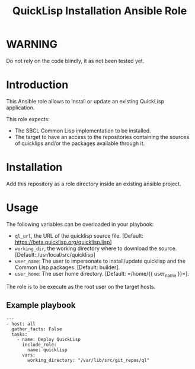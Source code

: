 #+TITLE: QuickLisp Installation Ansible Role

* WARNING
  :PROPERTIES:
  :ID:       4ff7444d-0f05-47c7-a7ed-dd20caef6f0c
  :END:
  Do not rely on the code blindly, it as not been tested yet.
* Introduction
  :PROPERTIES:
  :ID:       8d155b05-4cd0-46cb-b321-deb33c4a3128
  :END:
  This Ansible role allows to install or update an existing QuickLisp
  application.

  This role expects:
  - The SBCL Common Lisp implementation to be installed.
  - The target to have an access to the repositories containing the
    sources of quicklips and/or the packages available through it.
* Installation
  :PROPERTIES:
  :ID:       cf3ebfbf-8a49-4a1d-8baa-d54e5fa6276f
  :END:
  Add this repository as a role directory inside an existing ansible
  project.
* Usage
  :PROPERTIES:
  :ID:       08a79ef9-17ef-4e47-9f26-b60611e6ba68
  :END:
  The following variables can be overloaded in your playbook:
  - =ql_url=, the URL of the quicklisp source file. [Default:
    [[https://beta.quicklisp.org/quicklisp.lisp]]]
  - =working_dir=, the working directory where to download the source. [Default: /usr/local/src/quicklisp]
  - =user_name=: The user to impersonate to install/update quicklisp and the Common Lisp packages. [Default: builder].
  - =user_home=: The user home directory. [Default: =/home/{{ user_name }}=].

  The role is to be execute as the root user on the target hosts.
** Example playbook
   :PROPERTIES:
   :ID:       dd28ff5c-cb3a-462b-b259-f471e6892b96
   :END:
   #+begin_example
     ---
     - host: all
       gather_facts: False
       tasks:
         - name: Deploy QuickLisp
           include_role:
             name: quicklisp
           vars:
             working_directory: "/var/lib/src/git_repos/ql"
   #+end_example
